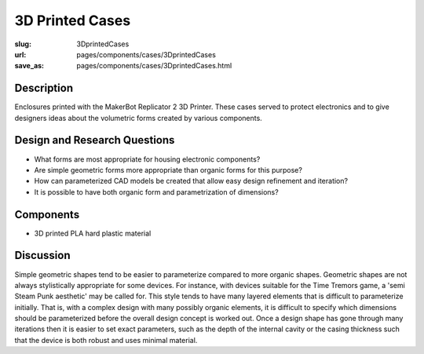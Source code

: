 3D Printed Cases
==================================================

:slug: 3DprintedCases
:url: pages/components/cases/3DprintedCases
:save_as: pages/components/cases/3DprintedCases.html

.. image:: /images/components/cases/3Dprinted/P1130563-001.JPG
	:alt: 3D printed case 1
	:width: 25%

.. image:: /images/components/cases/3Dprinted/P1130638.JPG
	:alt:  3D printed case 2
	:width: 25%

Description
--------------------------------------------------

Enclosures printed with the MakerBot Replicator 2 3D Printer. These cases served to protect electronics and to give designers ideas about the volumetric forms created by various components. 

Design and Research Questions
--------------------------------------------------

- What forms are most appropriate for housing electronic components?
- Are simple geometric forms more appropriate than organic forms for this purpose?
- How can parameterized CAD models be created that allow easy design refinement and iteration?
- It is possible to have both organic form and parametrization of dimensions?


Components
--------------------------------------------------

- 3D printed PLA hard plastic material

Discussion
--------------------------------------------------

Simple geometric shapes tend to be easier to parameterize compared to more organic shapes. Geometric shapes are not always stylistically appropriate for some devices. For instance, with devices suitable for the Time Tremors game, a 'semi Steam Punk aesthetic' may be called for. This style tends to have many layered elements that is difficult to parameterize initially. That is, with a complex design with many possibly organic elements, it is difficult to specify which dimensions should be parameterized before the overall design concept is worked out. Once a design shape has gone through many iterations then it is easier to set exact parameters, such as the depth of the internal cavity or the casing thickness such that the device is both robust and uses minimal material. 
